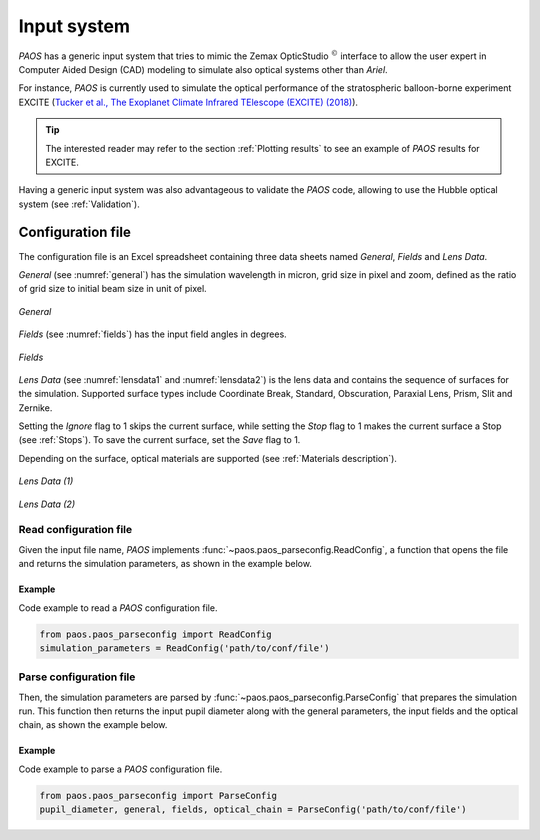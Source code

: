 .. _Input system:

Input system
=======================

`PAOS` has a generic input system that tries to mimic the Zemax OpticStudio :math:`^{©}`
interface to allow the user expert in Computer Aided Design (CAD) modeling to simulate also optical systems
other than `Ariel`.

For instance, `PAOS` is currently used to simulate the optical performance of the stratospheric balloon-borne
experiment EXCITE
(`Tucker et al., The Exoplanet Climate Infrared TElescope (EXCITE) (2018) <https://doi.org/10.1117/12.2314225>`_).

.. tip::
    The interested reader may refer to the section :ref:`Plotting results` to see an example of `PAOS` results for EXCITE.

Having a generic input system was also advantageous to validate the `PAOS` code, allowing to use the Hubble
optical system (see :ref:`Validation`).

Configuration file
----------------------

The configuration file is an Excel spreadsheet containing three data sheets named `General`, `Fields` and `Lens Data`.

`General` (see :numref:`general`) has the simulation wavelength in micron, grid size in pixel and zoom, defined as the ratio of grid size to initial
beam size in unit of pixel.

.. _general:
.. figure:: template_general.png
   :align: center
   :width: 400

   `General`

`Fields` (see :numref:`fields`) has the input field angles in degrees.

.. _fields:
.. figure:: template_fields.png
   :width: 400
   :class: with-shadow
   :align: center

   `Fields`

`Lens Data` (see :numref:`lensdata1` and :numref:`lensdata2`) is the lens data and contains the sequence of surfaces for the simulation.
Supported surface types include Coordinate Break, Standard, Obscuration, Paraxial Lens, Prism, Slit and Zernike.

Setting the `Ignore` flag to 1 skips the current surface, while setting the `Stop` flag to 1 makes the current surface
a Stop (see :ref:`Stops`). To save the current surface, set the `Save` flag to 1.

Depending on the surface, optical materials are supported (see :ref:`Materials description`).

.. _lensdata1:
.. figure:: template_lensdata1.png
   :width: 900
   :align: center

   `Lens Data (1)`

.. _lensdata2:
.. figure:: template_lensdata2.png
   :width: 900
   :align: center

   `Lens Data (2)`

Read configuration file
^^^^^^^^^^^^^^^^^^^^^^^^^^^

Given the input file name, `PAOS` implements :func:`~paos.paos_parseconfig.ReadConfig`, a function that opens the file
and returns the simulation parameters, as shown in the example below.

Example
~~~~~~~~~~~
Code example to read a `PAOS` configuration file.

.. code-block:: python

        from paos.paos_parseconfig import ReadConfig
        simulation_parameters = ReadConfig('path/to/conf/file')

.. _Parse configuration file:

Parse configuration file
^^^^^^^^^^^^^^^^^^^^^^^^^^^^^

Then, the simulation parameters are parsed by :func:`~paos.paos_parseconfig.ParseConfig` that prepares the simulation run.
This function then returns the input pupil diameter along with the general parameters, the input fields
and the optical chain, as shown the example below.

Example
~~~~~~~~~~~
Code example to parse a `PAOS` configuration file.

.. code-block:: python

        from paos.paos_parseconfig import ParseConfig
        pupil_diameter, general, fields, optical_chain = ParseConfig('path/to/conf/file')
